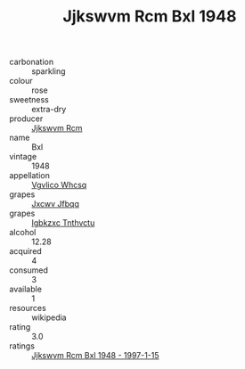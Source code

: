 :PROPERTIES:
:ID:                     9bf0f585-479c-4d5b-80bb-9695771bcd35
:END:
#+TITLE: Jjkswvm Rcm Bxl 1948

- carbonation :: sparkling
- colour :: rose
- sweetness :: extra-dry
- producer :: [[id:f56d1c8d-34f6-4471-99e0-b868e6e4169f][Jjkswvm Rcm]]
- name :: Bxl
- vintage :: 1948
- appellation :: [[id:b445b034-7adb-44b8-839a-27b388022a14][Vgvlico Whcsq]]
- grapes :: [[id:41eb5b51-02da-40dd-bfd6-d2fb425cb2d0][Jxcwv Jfbqq]]
- grapes :: [[id:8961e4fb-a9fd-4f70-9b5b-757816f654d5][Igbkzxc Tnthvctu]]
- alcohol :: 12.28
- acquired :: 4
- consumed :: 3
- available :: 1
- resources :: wikipedia
- rating :: 3.0
- ratings :: [[id:46b8d812-6779-4ef5-bcfc-aca893c4adbc][Jjkswvm Rcm Bxl 1948 - 1997-1-15]]


